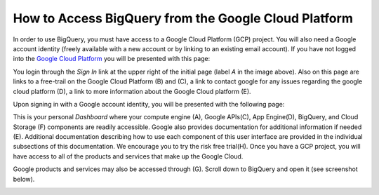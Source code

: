 =======================================================
How to Access BigQuery from the Google Cloud Platform
=======================================================

In order to use BigQuery, you must have access to a Google Cloud Platform (GCP) project.  
You will also need a Google account identity (freely available with a new account or by linking to an existing email account). 
If you have not logged into the `Google Cloud Platform <http://cloud.google.com>`_ you will be presented with this page:

.. image:: SignIntoGCP.png
   :scale: 50
   :align: center

You login through the *Sign In* link at the upper right of the initial page (label *A* in the image above). Also on this page are links to a free-trail on the Google Cloud Platform (B) and (C), a link to contact google for any issues regarding the google cloud platform (D), a link to more information about the Google Cloud platform (E).  

Upon signing in with a Google account identity, you will be presented with the following page:

.. image:: GCPDashboard.png
   :scale: 50
   :align: center
   
This is your personal *Dashboard* where your compute engine (A), Google APIs(C), App Engine(D), BigQuery, and Cloud Storage (F) components are readily accessible. Google also provides documentation for additional information if needed (E). Additional documentation describing how to use each component of this user interface are provided in the individual subsections of this documentation.
We encourage you to try the risk free trial(H). Once you have a GCP project, you will have access to all of the products and services that make up the Google Cloud.

Google products and services may also be accessed through (G). Scroll down to BigQuery and open it (see screenshot below).

.. image:: BigQuerySelect.png
   :scale: 50
   :align: center

